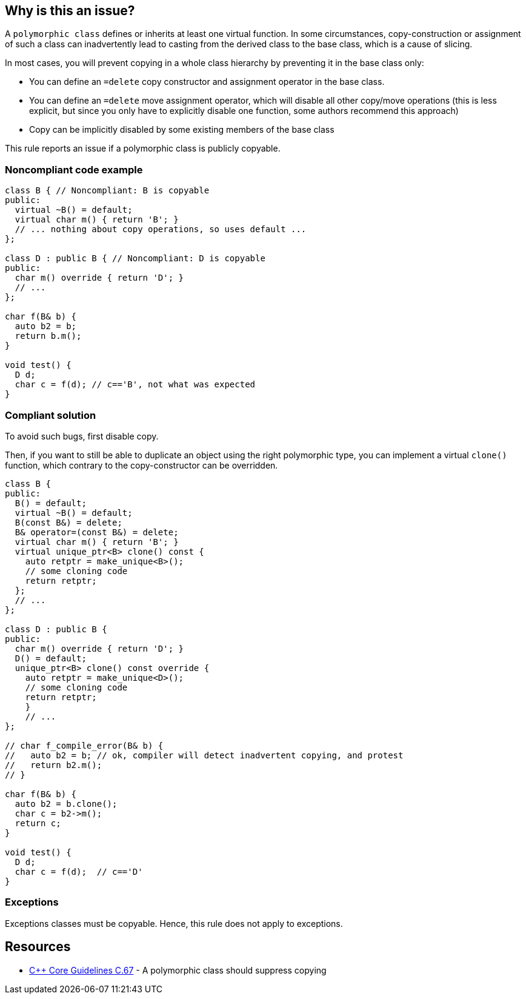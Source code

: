 == Why is this an issue?

A ``++polymorphic class++`` defines or inherits at least one virtual function. In some circumstances, copy-construction or assignment of such a class can inadvertently lead to casting from the derived class to the base class, which is a cause of slicing.


In most cases, you will prevent copying in a whole class hierarchy by preventing it in the base class only:

* You can define an ``++=delete++`` copy constructor and assignment operator in the base class.
* You can define an ``++=delete++`` move assignment operator, which will disable all other copy/move operations (this is less explicit, but since you only have to explicitly disable one function, some authors recommend this approach)
* Copy can be implicitly disabled by some existing members of the base class

This rule reports an issue if a polymorphic class is publicly copyable.


=== Noncompliant code example

[source,cpp]
----
class B { // Noncompliant: B is copyable
public:
  virtual ~B() = default;
  virtual char m() { return 'B'; }
  // ... nothing about copy operations, so uses default ...
};

class D : public B { // Noncompliant: D is copyable
public:
  char m() override { return 'D'; }
  // ...
};

char f(B& b) {
  auto b2 = b;
  return b.m();
}

void test() {
  D d;
  char c = f(d); // c=='B', not what was expected
}
----


=== Compliant solution

To avoid such bugs, first disable copy.

Then, if you want to still be able to duplicate an object using the right polymorphic type, you can implement a virtual ``++clone()++`` function, which contrary to the copy-constructor can be overridden.


[source,cpp]
----
class B {
public:
  B() = default;
  virtual ~B() = default;
  B(const B&) = delete;
  B& operator=(const B&) = delete;
  virtual char m() { return 'B'; }
  virtual unique_ptr<B> clone() const {
    auto retptr = make_unique<B>();
    // some cloning code
    return retptr;      
  };
  // ...
};

class D : public B {
public:
  char m() override { return 'D'; }
  D() = default;
  unique_ptr<B> clone() const override {
    auto retptr = make_unique<D>();
    // some cloning code
    return retptr;
    }
    // ...
};

// char f_compile_error(B& b) {
//   auto b2 = b; // ok, compiler will detect inadvertent copying, and protest
//   return b2.m(); 
// }

char f(B& b) {
  auto b2 = b.clone();
  char c = b2->m();
  return c; 
}

void test() {
  D d;
  char c = f(d);  // c=='D'
}
----


=== Exceptions

Exceptions classes must be copyable. Hence, this rule does not apply to exceptions.


== Resources

* https://github.com/isocpp/CppCoreGuidelines/blob/036324/CppCoreGuidelines.md#c67-a-polymorphic-class-should-suppress-copying[{cpp} Core Guidelines C.67] - A polymorphic class should suppress copying


ifdef::env-github,rspecator-view[]
'''
== Comments And Links
(visible only on this page)

=== on 21 Oct 2019, 19:42:06 Loïc Joly wrote:
\[~geoffray.adde]: How do you intend to detect an exception class?



=== on 23 Oct 2019, 09:40:44 Geoffray Adde wrote:
\[~loic.joly] it can be naive but I guess classes inheriting from std::exception and classes that are thrown (full project analysis). Any other suggestion?

endif::env-github,rspecator-view[]
